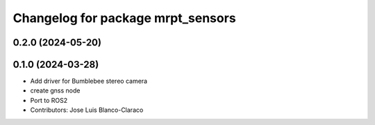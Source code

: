 ^^^^^^^^^^^^^^^^^^^^^^^^^^^^^^^^^^
Changelog for package mrpt_sensors
^^^^^^^^^^^^^^^^^^^^^^^^^^^^^^^^^^

0.2.0 (2024-05-20)
------------------

0.1.0 (2024-03-28)
------------------
* Add driver for Bumblebee stereo camera
* create gnss node
* Port to ROS2
* Contributors: Jose Luis Blanco-Claraco
